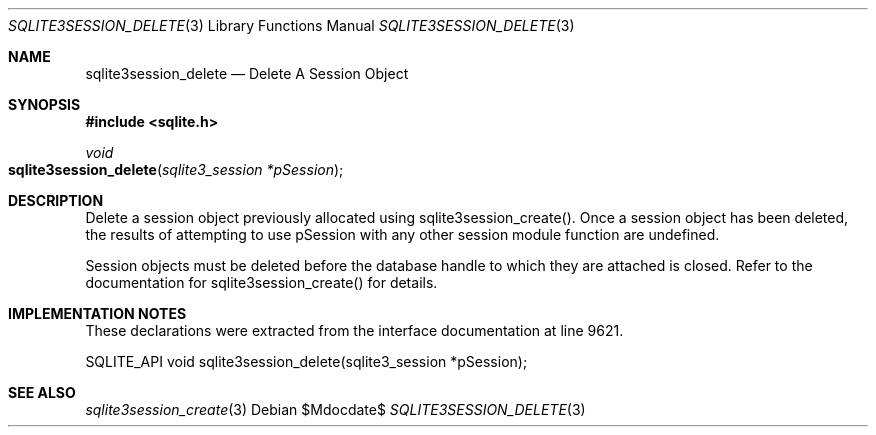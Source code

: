 .Dd $Mdocdate$
.Dt SQLITE3SESSION_DELETE 3
.Os
.Sh NAME
.Nm sqlite3session_delete
.Nd Delete A Session Object
.Sh SYNOPSIS
.In sqlite.h
.Ft void
.Fo sqlite3session_delete
.Fa "sqlite3_session *pSession"
.Fc
.Sh DESCRIPTION
Delete a session object previously allocated using sqlite3session_create().
Once a session object has been deleted, the results of attempting to
use pSession with any other session module function are undefined.
.Pp
Session objects must be deleted before the database handle to which
they are attached is closed.
Refer to the documentation for sqlite3session_create()
for details.
.Sh IMPLEMENTATION NOTES
These declarations were extracted from the
interface documentation at line 9621.
.Bd -literal
SQLITE_API void sqlite3session_delete(sqlite3_session *pSession);
.Ed
.Sh SEE ALSO
.Xr sqlite3session_create 3
